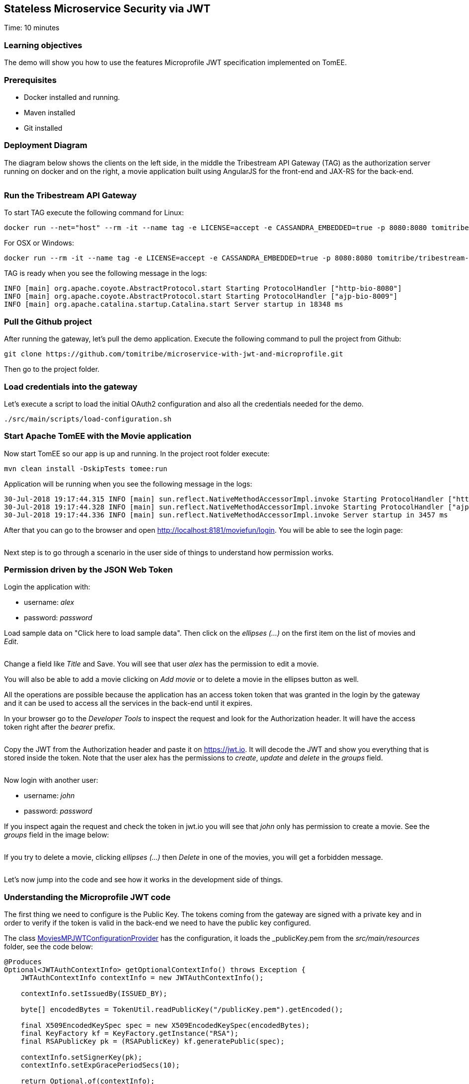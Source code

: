 :encoding: UTF-8
:linkattrs:
:sectlink:
:sectanchors:
:sectid:
:imagesdir: media
:leveloffset: 1

= Stateless Microservice Security via JWT
Time: 10 minutes

== Learning objectives

The demo will show you how to use the features Microprofile JWT specification implemented on TomEE.

== Prerequisites

* Docker installed and running.
* Maven installed
* Git installed


== Deployment Diagram

The diagram below shows the clients on the left side, in the middle the Tribestream API Gateway (TAG) as the authorization server running on docker and on the right, a movie application built using AngularJS for the front-end and JAX-RS for the back-end.

image::deployment_diagram.png[""]

== Run the Tribestream API Gateway

To start TAG execute the following command for Linux:
```
docker run --net="host" --rm -it --name tag -e LICENSE=accept -e CASSANDRA_EMBEDDED=true -p 8080:8080 tomitribe/tribestream-api-gateway:latest
```

For OSX or Windows:
```bash
docker run --rm -it --name tag -e LICENSE=accept -e CASSANDRA_EMBEDDED=true -p 8080:8080 tomitribe/tribestream-api-gateway:latest
```

TAG is ready when you see the following message in the logs:
```bash
INFO [main] org.apache.coyote.AbstractProtocol.start Starting ProtocolHandler ["http-bio-8080"]
INFO [main] org.apache.coyote.AbstractProtocol.start Starting ProtocolHandler ["ajp-bio-8009"]
INFO [main] org.apache.catalina.startup.Catalina.start Server startup in 18348 ms
```

== Pull the Github project

After running the gateway, let's pull the demo application. Execute the following command to pull the project from Github:
```bash
git clone https://github.com/tomitribe/microservice-with-jwt-and-microprofile.git
```

Then go to the project folder.

== Load credentials into the gateway

Let's execute a script to load the initial OAuth2 configuration and also all the credentials needed for the demo.

```bash
./src/main/scripts/load-configuration.sh
```

== Start Apache TomEE with the Movie application

Now start TomEE so our app is up and running. In the project root folder execute:

```bash
mvn clean install -DskipTests tomee:run
```

Application will be running when you see the following message in the logs:
```bash
30-Jul-2018 19:17:44.315 INFO [main] sun.reflect.NativeMethodAccessorImpl.invoke Starting ProtocolHandler ["http-nio-8181"]
30-Jul-2018 19:17:44.328 INFO [main] sun.reflect.NativeMethodAccessorImpl.invoke Starting ProtocolHandler ["ajp-nio-8009"]
30-Jul-2018 19:17:44.336 INFO [main] sun.reflect.NativeMethodAccessorImpl.invoke Server startup in 3457 ms
```

After that you can go to the browser and open http://localhost:8181/moviefun/login[,window="_blank"]. You will be able to see the login page:

image::login.png[""]

Next step is to go through a scenario in the user side of things to understand how permission works.

== Permission driven by the JSON Web Token

Login the application with:

* username: _alex_
* password: _password_

Load sample data on "Click here to load sample data". Then click on the _ellipses (...)_ on the first item on the list of movies and _Edit_.

image::alex_edit.png[""]

Change a field like _Title_ and Save. You will see that user _alex_ has the permission to edit a movie.

You will also be able to add a movie clicking on _Add movie_ or to delete a movie in the ellipses button as well.

All the operations are possible because the application has an access token token that was granted in the login by the gateway and it can be used to access all the services in the back-end until it expires.

In your browser go to the _Developer Tools_ to inspect the request and look for the Authorization header. It will have the access token right after the _bearer_ prefix.

image::inspect.png[""]

Copy the JWT from the Authorization header and paste it on https://jwt.io. It will decode the JWT and show you everything that is stored inside the token. Note that the user alex has the permissions to _create_, _update_ and _delete_ in the _groups_ field.

image::jwt.png[""]

Now login with another user:

* username: _john_
* password: _password_

If you inspect again the request and check the token in jwt.io you will see that _john_ only has permission to create a movie. See the _groups_ field in the image below:

image::jwt_john.png[""]

If you try to delete a movie, clicking _ellipses (...)_ then _Delete_ in one of the movies, you will get a forbidden message.

image::denied.png[""]

Let's now jump into the code and see how it works in the development side of things.

== Understanding the Microprofile JWT code

The first thing we need to configure is the Public Key. The tokens coming from the gateway are signed with a private key and in order to verify if the token is valid in the back-end we need to have the public key configured.

The class link:https://github.com/tomitribe/microservice-with-jwt-and-microprofile/blob/8a831afaf223c58cc68e9f40d47d0acac21ea965/src/main/java/org/superbiz/moviefun/rest/MoviesMPJWTConfigurationProvider.java#L41[MoviesMPJWTConfigurationProvider,window="_blank"] has the configuration, it loads the _publicKey.pem_ from the _src/main/resources_ folder, see the code below:

```java
@Produces
Optional<JWTAuthContextInfo> getOptionalContextInfo() throws Exception {
    JWTAuthContextInfo contextInfo = new JWTAuthContextInfo();

    contextInfo.setIssuedBy(ISSUED_BY);

    byte[] encodedBytes = TokenUtil.readPublicKey("/publicKey.pem").getEncoded();

    final X509EncodedKeySpec spec = new X509EncodedKeySpec(encodedBytes);
    final KeyFactory kf = KeyFactory.getInstance("RSA");
    final RSAPublicKey pk = (RSAPublicKey) kf.generatePublic(spec);

    contextInfo.setSignerKey(pk);
    contextInfo.setExpGracePeriodSecs(10);

    return Optional.of(contextInfo);
}
```

Note that the _ISSUE_BY_ constant is very important as it will check the source of the token and also important to put the type of key you are using, for example _RSA_.

Next step is to enable the application to use Microprofile JWT. The class link:https://github.com/tomitribe/microservice-with-jwt-and-microprofile/blob/8a831afaf223c58cc68e9f40d47d0acac21ea965/src/main/java/org/superbiz/moviefun/rest/ApplicationConfig.java#L25[ApplicationConfig,window="_blank"] will show you an example on how you can do that. All you have to do is to add the _@LoginConfig_ annotation with the _authMethod="MP-JWT"_ to the JAX-RS Application class just like the code below:

```java
@ApplicationPath("/rest")
@LoginConfig(authMethod = "MP-JWT")
public class ApplicationConfig extends Application {
    // let the server discover the endpoints
}
```

Let's now understand how we can manage the token inside the application. Open the link:https://github.com/tomitribe/microservice-with-jwt-and-microprofile/blob/8a831afaf223c58cc68e9f40d47d0acac21ea965/src/main/java/org/superbiz/moviefun/rest/MoviesResource.java[MoviesResource,window="_blank"]. You will find a piece of code to hanle the injection of the JSonWebToken.

```java
@Inject
private JsonWebToken jwtPrincipal;
```

If you open the link:https://github.com/eclipse/microprofile-jwt-auth/blob/master/api/src/main/java/org/eclipse/microprofile/jwt/JsonWebToken.java[JsonWebToken,window="_blank"] class, you will see an interface with methods that give you access to the raw token and also to all the standard and custom claims.

```java
public interface JsonWebToken extends Principal {

    String getName();

    default String getRawToken() {
        return getClaim(Claims.raw_token.name());
    }

    default String getIssuer() {
        return getClaim(Claims.iss.name());
    }

    default Set<String> getAudience() {
        return getClaim(Claims.aud.name());
    }

    default String getSubject() {
        return getClaim(Claims.sub.name());
    }

    default String getTokenID() {
        return getClaim(Claims.jti.name());
    }

    default long getExpirationTime() {
        return getClaim(Claims.exp.name());
    }

    default long getIssuedAtTime() {
        return getClaim(Claims.iat.name());
    }

    default Set<String> getGroups() {
        return getClaim(Claims.groups.name());
    }

    Set<String> getClaimNames();

    default boolean containsClaim(String claimName) {
        return claim(claimName).isPresent();
    }

    <T> T getClaim(String claimName);

    default <T> Optional<T> claim(String claimName) {
        return Optional.ofNullable(getClaim(claimName));
    }
}
```

For you to understand it better, every call on the MoviesResource goes through the method _toIdentityString()_, the goal of this method is to log some of the claims in the token.

```java
private String toIdentityString() {
  if (jwtPrincipal == null) {
      return "no authenticated user.";
  }

  final StringBuilder builder = new StringBuilder();

  builder.append(username);
  builder.append(String.format(" (jti=%s)", jti));
  builder.append(String.format(" (email=%s)", email));
  builder.append(String.format(" (person creditCard=%s)", person.getCreditCard()));
  builder.append(String.format(" (creditCard=%s)", creditCard));
  builder.append(String.format(" (language=%s)", person.getLanguage()));
  builder.append(String.format(" (groups=%s)", StringUtils.join(jwtPrincipal.getGroups(), ", ")));
  return builder.toString();
}
```

The result of you clicking on a movie will be something like this in the logs:

```bash
30-Jul-2018 21:17:13.618 INFO [http-nio-8181-exec-8] org.superbiz.moviefun.rest.MoviesResource.find find: ClaimValueWrapper{name='username', value=alex} (jti=ClaimValueWrapper{name='jti', value=497f9c60e7feca62}) (email=ClaimValueWrapper{name='email', value=alex@superbiz.com}) (person creditCard=3211 1922 4433 1111) (language=SPANISH) (groups=create, update, delete)
```

The Microprofile JWT also gives you a way to inject the claims directly in the resource.

```java
@Inject
@Claim("username")
private ClaimValue<String> username;

@Inject
@Claim("email")
private ClaimValue<String> email;

@Inject
@Claim("jti")
private ClaimValue<String> jti;

```

In the MoviesResource you will also find the JAX-RS class link:https://github.com/jax-rs/api/blob/92f9326eb8694e81ffb71861bc95ed25fa4c66a0/jaxrs-api/src/main/java/javax/ws/rs/core/SecurityContext.java[SecurityContext,window="_blank"]. You can inject the class like this:
```java
@Context
private SecurityContext securityContext;
```

It has a method called _isUserInRole(String)_ that can be used to validate if a user has a role to perform certain action. This method will check if the String passed is in the _groups_ claim from the JWT. The example below shows that the addMovie can only be successful if user has _create_ in the _groups_ claim:

```java
@POST
@Consumes("application/json")
public Movie addMovie(Movie movie) {
    LOGGER.info("add: " + toIdentityString());
    if (!securityContext.isUserInRole("create")) {
        throw new WebApplicationException("Bad permission.", Response.Status.FORBIDDEN);
    }
    service.addMovie(movie);
    return movie;
}
```
Another way to do this validation is to use the _@RolesAllowed_ annotation. Just like the previous example it will check for the _groups_ claim in the JWT to validate if you can or cannot perform an action. For this example if the claim _groups_ does not have update, it cannot update the movie.

```java
@PUT
@Path("{id}")
@Consumes("application/json")
@RolesAllowed("update")
public Movie editMovie(
       @PathParam("id") final long id,
       Movie movie) {
   LOGGER.info("edit: " + toIdentityString());
   service.editMovie(movie);
   return movie;
}
```

Now that we learned the basics, let's try to extend it a little more and do some refactoring to improve them. For injecting the claim username, for example, you added it using ClaimValue<String> directly in the MoviesResource. ClaimValue was required because the MoviesResource is _@ApplicationScoped_ and in order be able to inject the value in the application scope, the implementation requires it to use ClaimValue.

But there is another way we could solve this problem. Let's create a _@RequestScoped_ class called Person and have all the fields injected directly using String without the ClaimValue class.

```java
@RequestScoped
public class Person {

    @Inject
    @Claim("username")
    private String username;

    @Inject
    @Claim("email")
    private String email;

    @Inject
    @Claim("language")
    private String language;

    @Inject
    @DecryptedValue("creditCard")
    private String creditCard;

    @Inject
    @Claim("preferredGenre")
    private String preferredGenre;

    public Person() {
    }

    public String getUsername() {
        return username;
    }

    public String getEmail() {
        return email;
    }

    public String getCreditCard() {
        return creditCard;
    }

    public String getPreferredGenre() {
        return preferredGenre;
    }

    public String getLanguage() {
        return language;
    }
}

```

After that all you have to do is to inject in the MoviesResource and use it.

```java
@Inject
private Person person;
```

If you wonder how the claims are being configured in the gateway you can login into TAG link:http://localhost:8080/tag/dashboard[,window="_blank"] using username _admin_ and password _admin_.

image::tag.png[""]

Then click _Security Profiles_ and _Movies_. This is the place where we configure all the OAuth2 settings in TAG. If you scroll down to the bottom you can see all the claims configured.

image::claims.png[""]

The claims come from an account configured in the gateway or from an external microservice configured in TAG as an API Claim Source. Basically the gateway will call the link:https://github.com/tomitribe/microservice-with-jwt-and-microprofile/blob/dd44c491761db77e4cca3f23d310cdb0b79e1e29/src/main/java/org/superbiz/moviefun/sts/MovieClaimsSourceResource.java[MoviesClaimSourceResource,window="_blank"] microservice and pull more claims for a specific user.
```json
{
    "preferredGenre": "Mystery",
    "language": "SPANISH",
    "creditCard": "6bWxxIgzb6gPHc9tMP99ef0hEaNnOIeA",
    "jug": "Guatemala JUG"
}
```

The claim to be in the JWT needs to be configured as a Claim in the previous page.

As you can see in the previous payload and in the JWT from alex, the creditCard is encrypted. This is a good practice, as anyone really can decode a base 64 encoded JWT, and you don't want this information exposed in the network. If you want you can decrypt it and have it injected in your Person class. See the link:https://github.com/tomitribe/microservice-with-jwt-and-microprofile/blob/97d10e1d85af7337b18f223ffaeae37ef144a4d5/src/main/java/org/superbiz/moviefun/utils/CipherProduces.java#L29-L29[CipherProduces,window="_blank"] class below:

```java
@RequestScoped
public class CipherProduces {

    @Inject
    private JsonWebToken jsonWebToken;

    @Produces
    @DecryptedValue
    public String decryptedCreditCard(InjectionPoint injectionPoint) {
        final DecryptedValue annotation = injectionPoint.getAnnotated().getAnnotation(DecryptedValue.class);
        final Optional<Object> claim = jsonWebToken.claim(annotation.value());
        if (claim.isPresent()) {
            return Cipher.INSTANCE.getPasswordCipher().decrypt(claim.get().toString().toCharArray());
        }
        return null;
    }
}
```

You will see a CDI _@Produces_ method that will let you produce a decrypted value of an encrypted string. It will get the claim name from the _@DecryptedValue_ annotation, check if the claim exists in the _JsonWebToken_, decrypt the claim using the TomEE cipher and return it to be injected. This is the way it should be injected in the Person class.

```java
@Inject
@DecryptedValue("creditCard")
private String creditCard;
```

== Stop the Docker containers

After executing this tutorial stop all docker images so it does not overload your computer.
```
docker stop tag
```
